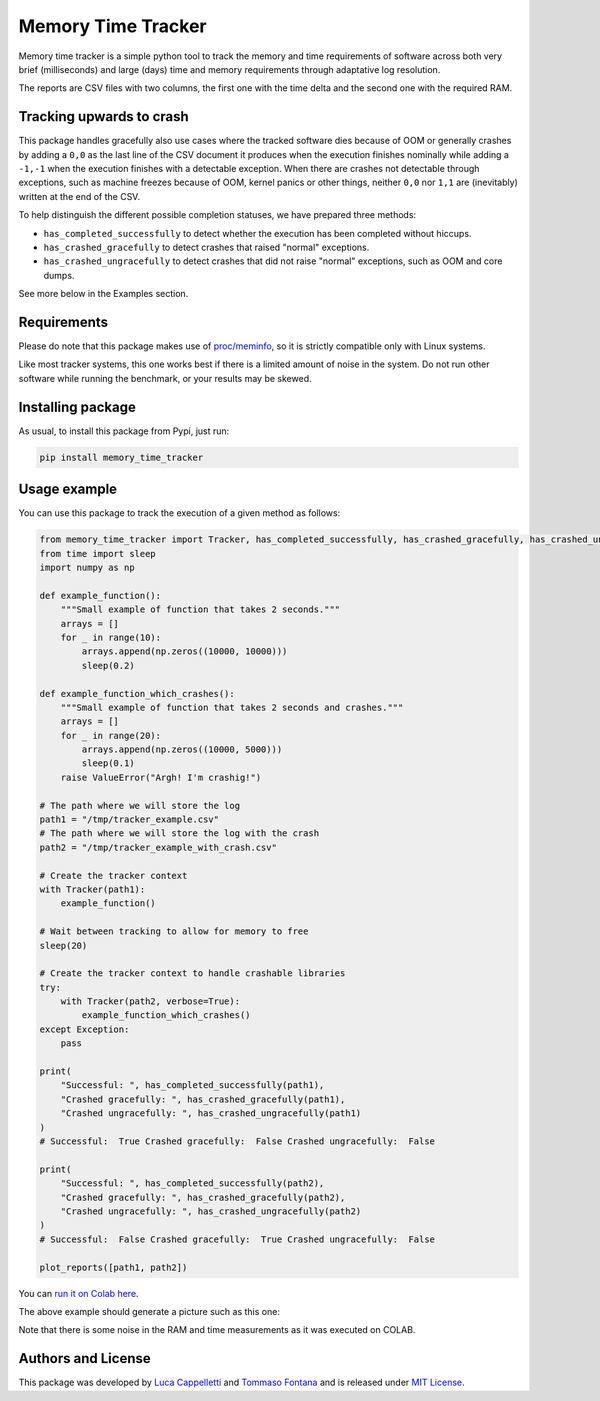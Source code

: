 Memory Time Tracker
=================================
|pip| |downloads|

Memory time tracker is a simple python tool to track the memory and time requirements of software across both very brief (milliseconds) and large (days) time and memory requirements through adaptative log resolution.

The reports are CSV files with two columns, the first one with the time delta and the second one with the required RAM.

Tracking upwards to crash
------------------------------------
This package handles gracefully also use cases where the tracked software
dies because of OOM or generally crashes by adding a ``0,0`` as the last line of the CSV document
it produces when the execution finishes nominally while adding a ``-1,-1`` when the execution
finishes with a detectable exception. When there are crashes not detectable through exceptions,
such as machine freezes because of OOM, kernel panics or other things, neither ``0,0`` nor ``1,1`` are (inevitably) written at the end of the CSV.

To help distinguish the different possible completion statuses, we have prepared three methods:

* ``has_completed_successfully`` to detect whether the execution has been completed without hiccups.
* ``has_crashed_gracefully`` to detect crashes that raised "normal" exceptions.
* ``has_crashed_ungracefully`` to detect crashes that did not raise "normal" exceptions, such as OOM and core dumps.

See more below in the Examples section.

Requirements
----------------------------
Please do note that this package makes use of `proc/meminfo <https://man7.org/linux/man-pages/man5/proc.5.html>`_,
so it is strictly compatible only with Linux systems.

Like most tracker systems, this one works best if there is a limited amount of noise in the system.
Do not run other software while running the benchmark, or your results may be skewed.

Installing package
----------------------------
As usual, to install this package from Pypi, just run:

.. code:: bash

    pip install memory_time_tracker


Usage example
---------------------------
You can use this package to track the execution of a given method as follows:

.. code:: python

    from memory_time_tracker import Tracker, has_completed_successfully, has_crashed_gracefully, has_crashed_ungracefully, plot_reports
    from time import sleep
    import numpy as np

    def example_function():
        """Small example of function that takes 2 seconds."""
        arrays = []
        for _ in range(10):
            arrays.append(np.zeros((10000, 10000)))
            sleep(0.2)

    def example_function_which_crashes():
        """Small example of function that takes 2 seconds and crashes."""
        arrays = []
        for _ in range(20):
            arrays.append(np.zeros((10000, 5000)))
            sleep(0.1)
        raise ValueError("Argh! I'm crashig!")

    # The path where we will store the log
    path1 = "/tmp/tracker_example.csv"
    # The path where we will store the log with the crash
    path2 = "/tmp/tracker_example_with_crash.csv"

    # Create the tracker context
    with Tracker(path1):
        example_function()

    # Wait between tracking to allow for memory to free
    sleep(20)

    # Create the tracker context to handle crashable libraries
    try:
        with Tracker(path2, verbose=True):
            example_function_which_crashes()
    except Exception:
        pass

    print(
        "Successful: ", has_completed_successfully(path1),
        "Crashed gracefully: ", has_crashed_gracefully(path1),
        "Crashed ungracefully: ", has_crashed_ungracefully(path1)
    )
    # Successful:  True Crashed gracefully:  False Crashed ungracefully:  False

    print(
        "Successful: ", has_completed_successfully(path2),
        "Crashed gracefully: ", has_crashed_gracefully(path2),
        "Crashed ungracefully: ", has_crashed_ungracefully(path2)
    )
    # Successful:  False Crashed gracefully:  True Crashed ungracefully:  False  

    plot_reports([path1, path2])


You can `run it on Colab here <https://colab.research.google.com/drive/17RhQQyP8gmIb1qprQwOVPwut_mZgA01K?usp=sharing>`_.

The above example should generate a picture such as this one:

.. image:: example.png
  :width: 400
  :alt: Alternative text

Note that there is some noise in the RAM and time measurements as it was executed on COLAB.

Authors and License
---------------------------
This package was developed by `Luca Cappelletti <https://github.com/LucaCappelletti94>`_ and `Tommaso Fontana <https://github.com/zommiommy>`_ and is released under `MIT License <https://github.com/LucaCappelletti94/memory_time_tracker/blob/main/LICENSE>`_.


.. |pip| image:: https://badge.fury.io/py/memory-time-tracker.svg
    :target: https://badge.fury.io/py/memory-time-tracker
    :alt: Pypi project

.. |downloads| image:: https://pepy.tech/badge/memory-time-tracker
    :target: https://pepy.tech/badge/memory-time-tracker
    :alt: Pypi total project downloads 